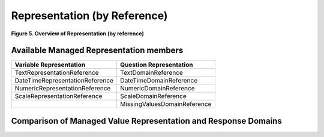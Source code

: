 Representation (by Reference)
==============================

**Figure 5.  Overview of Representation (by reference)**

.. |figure5| image:: ../images/representation_reference_overview.png

|figure5|

Available Managed Representation members
----------------------------------------

+-----------------------------------+--------------------------------+
| **Variable Representation**       | **Question Representation**    |
+===================================+================================+
| TextRepresentationReference       | TextDomainReference            |
+-----------------------------------+--------------------------------+
| DateTimeRepresentationReference   | DateTimeDomainReference        |
+-----------------------------------+--------------------------------+
| NumericRepresentationReference    | NumericDomainReference         |
+-----------------------------------+--------------------------------+
| ScaleRepresentationReference      | ScaleDomainReference           |
+-----------------------------------+--------------------------------+
|                                   | MissingValuesDomainReference   |
+-----------------------------------+--------------------------------+

Comparison of Managed Value Representation and Response Domains
-----------------------------------------------------------------

+-----------------------------------+---------------------------------+
| **Variable representation**       | **Question representation**     |
+===================================+=================================+
| **TextRepresentationReference**   | **TextDomainReference**         |
+-----------------------------------+---------------------------------+
| URN                               | URN                             |
+-----------------------------------+---------------------------------+
| Agency                            | Agency                          |
+-----------------------------------+---------------------------------+
| ID                                | ID                              |
+-----------------------------------+---------------------------------+
| Version                           | Version                         |
+-----------------------------------+---------------------------------+
| TypeOfobject                      | TypeOfobject                    |
+-----------------------------------+---------------------------------+
| MaintainableObject                | MaintainableObject              |
+-----------------------------------+---------------------------------+
|  @isExternal                      |  @isExternal                    |
+-----------------------------------+---------------------------------+
|  @externalReferenceDefaultURI     |  @externalReferenceDefaultURI   |
+-----------------------------------+---------------------------------+
|  @isReference                     |  @isReference                   |
+-----------------------------------+---------------------------------+
|  @lateBound                       |  @lateBound                     |
+-----------------------------------+---------------------------------+
|  @lateBoundRestriction            |  @lateBoundRestriction          |
+-----------------------------------+---------------------------------+
|  @objectLanguage                  |  @objectLanguage                |
+-----------------------------------+---------------------------------+
|  @sourceContext                   |  @sourceContext                 |
+-----------------------------------+---------------------------------+
|  @missingValues\*                 |                                 |
+-----------------------------------+---------------------------------+
|  @blankIsMissingValue\*           |                                 |
+-----------------------------------+---------------------------------+
| Version                           | Version                         |
+-----------------------------------+---------------------------------+
| TypeOfobject                      | TypeOfobject                    |
+-----------------------------------+---------------------------------+
| MaintainableObject                | MaintainableObject              |
+-----------------------------------+---------------------------------+
|  @isExternal                      |  @isExternal                     |
+-----------------------------------+---------------------------------+
|  externalReferenceDefaultURI      |  @externalReferenceDefaultURI    |
+-----------------------------------+---------------------------------+
|  @isReference                     |  @isReference                    |
+-----------------------------------+---------------------------------+
|  @lateBound                       |  @lateBound                      |
+-----------------------------------+---------------------------------+
|  @lateBoundRestriction            |  @lateBoundRestriction           |
+-----------------------------------+---------------------------------+
|  @objectLanguage                  | @objectLanguage                 |
+-----------------------------------+---------------------------------+
|  @sourceContext                   | @sourceContext                  |
+-----------------------------------+---------------------------------+
|  @missingValues                   |                                 |
+-----------------------------------+---------------------------------+
|  @blankIsMissingValue             |                                 |
+-----------------------------------+---------------------------------+
| ManagedTextRepresentationName     | ManagedTextRepresentationName   |
+-----------------------------------+---------------------------------+
| Label                             | Label                           |
+-----------------------------------+---------------------------------+
| Description                       | Description                     |
+-----------------------------------+---------------------------------+
|                                   | OutParameter                    |
+-----------------------------------+---------------------------------+
|                                   | ResponseCardinality             |
+-----------------------------------+---------------------------------+
|                                   | ContentDateOffset               |
+-----------------------------------+---------------------------------+
| RecommendedDataType               |                                 |
+-----------------------------------+---------------------------------+
| GenericOutputFormat               |                                 |
+-----------------------------------+---------------------------------+
|  @missingValues                   |                                 |
+-----------------------------------+---------------------------------+
|  @blankIsMissingValue             |                                 |
+-----------------------------------+---------------------------------+
|  @classificationLevel             |                                 |
+-----------------------------------+---------------------------------+
|  @maxLength                       |                                 |
+-----------------------------------+---------------------------------+
|  @minLength                       |                                 |
+-----------------------------------+---------------------------------+
|  @regExp                          |                                 |
+-----------------------------------+---------------------------------+
